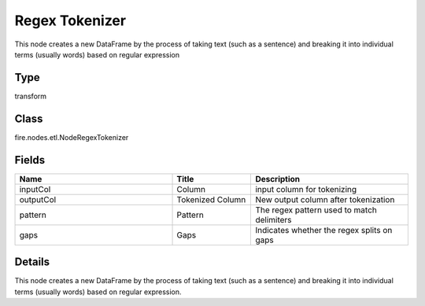 Regex Tokenizer
=========== 

This node creates a new DataFrame by the process of taking text (such as a sentence) and breaking it into individual terms (usually words) based on regular expression

Type
--------- 

transform

Class
--------- 

fire.nodes.etl.NodeRegexTokenizer

Fields
--------- 

.. list-table::
      :widths: 10 5 10
      :header-rows: 1

      * - Name
        - Title
        - Description
      * - inputCol
        - Column
        - input column for tokenizing
      * - outputCol
        - Tokenized Column
        - New output column after tokenization
      * - pattern
        - Pattern
        - The regex pattern used to match delimiters
      * - gaps
        - Gaps
        - Indicates whether the regex splits on gaps


Details
-------


This node creates a new DataFrame by the process of taking text (such as a sentence) and breaking it into individual terms (usually words) based on regular expression.


